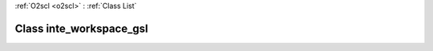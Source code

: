 :ref:`O2scl <o2scl>` : :ref:`Class List`

.. _inte_workspace_gsl:

Class inte_workspace_gsl
========================

.. doxygenclass:: o2scl::inte_workspace_gsl
